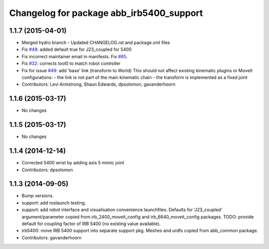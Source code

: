 ^^^^^^^^^^^^^^^^^^^^^^^^^^^^^^^^^^^^^^^^^
Changelog for package abb_irb5400_support
^^^^^^^^^^^^^^^^^^^^^^^^^^^^^^^^^^^^^^^^^

1.1.7 (2015-04-01)
------------------
* Merged hydro branch
  - Updated CHANGELOG.rst and package.xml files
* Fix `#48 <https://github.com/Levi-Armstrong/abb/issues/48>`_: added default true for J23_coupled for 5400
* Fix incorrect maintainer email in manifests. Fix `#65 <https://github.com/Levi-Armstrong/abb/issues/65>`_.
* Fix `#32 <https://github.com/Levi-Armstrong/abb/issues/32>`_: corrects tool0 to match robot controller
* Fix for issue `#49 <https://github.com/Levi-Armstrong/abb/issues/49>`_: add 'base' link (transform to World)
  This should not affect existing kinematic plugins or MoveIt configurations:
  - the link is not part of the main kinematic chain
  - the transform is implemented as a fixed joint
* Contributors: Levi Armstrong, Shaun Edwards, dpsolomon, gavanderhoorn

1.1.6 (2015-03-17)
------------------
* No changes

1.1.5 (2015-03-17)
------------------
* No changes

1.1.4 (2014-12-14)
------------------
* Corrected 5400 wrist by adding axis 5 mimic joint
* Contributors: dpsolomon

1.1.3 (2014-09-05)
------------------
* Bump versions.
* support: add roslaunch testing.
* support: add robot interface and visualisation convenience launchfiles.
  Defaults for 'J23_coupled' argument/parameter copied from irb_2400_moveit_config
  and irb_6640_moveit_config packages.
  TODO: provide default for coupling factor of IRB 5400 (no existing value available).
* irb5400: move IRB 5400 support into separate support pkg.
  Meshes and urdfs copied from abb_common package.
* Contributors: gavanderhoorn
